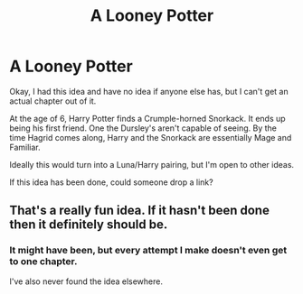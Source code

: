 #+TITLE: A Looney Potter

* A Looney Potter
:PROPERTIES:
:Author: LSMediator
:Score: 6
:DateUnix: 1585093179.0
:DateShort: 2020-Mar-25
:FlairText: Prompt
:END:
Okay, I had this idea and have no idea if anyone else has, but I can't get an actual chapter out of it.

At the age of 6, Harry Potter finds a Crumple-horned Snorkack. It ends up being his first friend. One the Dursley's aren't capable of seeing. By the time Hagrid comes along, Harry and the Snorkack are essentially Mage and Familiar.

Ideally this would turn into a Luna/Harry pairing, but I'm open to other ideas.

If this idea has been done, could someone drop a link?


** That's a really fun idea. If it hasn't been done then it definitely should be.
:PROPERTIES:
:Author: wizzard-of-time
:Score: 1
:DateUnix: 1585136721.0
:DateShort: 2020-Mar-25
:END:

*** It might have been, but every attempt I make doesn't even get to one chapter.

I've also never found the idea elsewhere.
:PROPERTIES:
:Author: LSMediator
:Score: 1
:DateUnix: 1585152286.0
:DateShort: 2020-Mar-25
:END:
